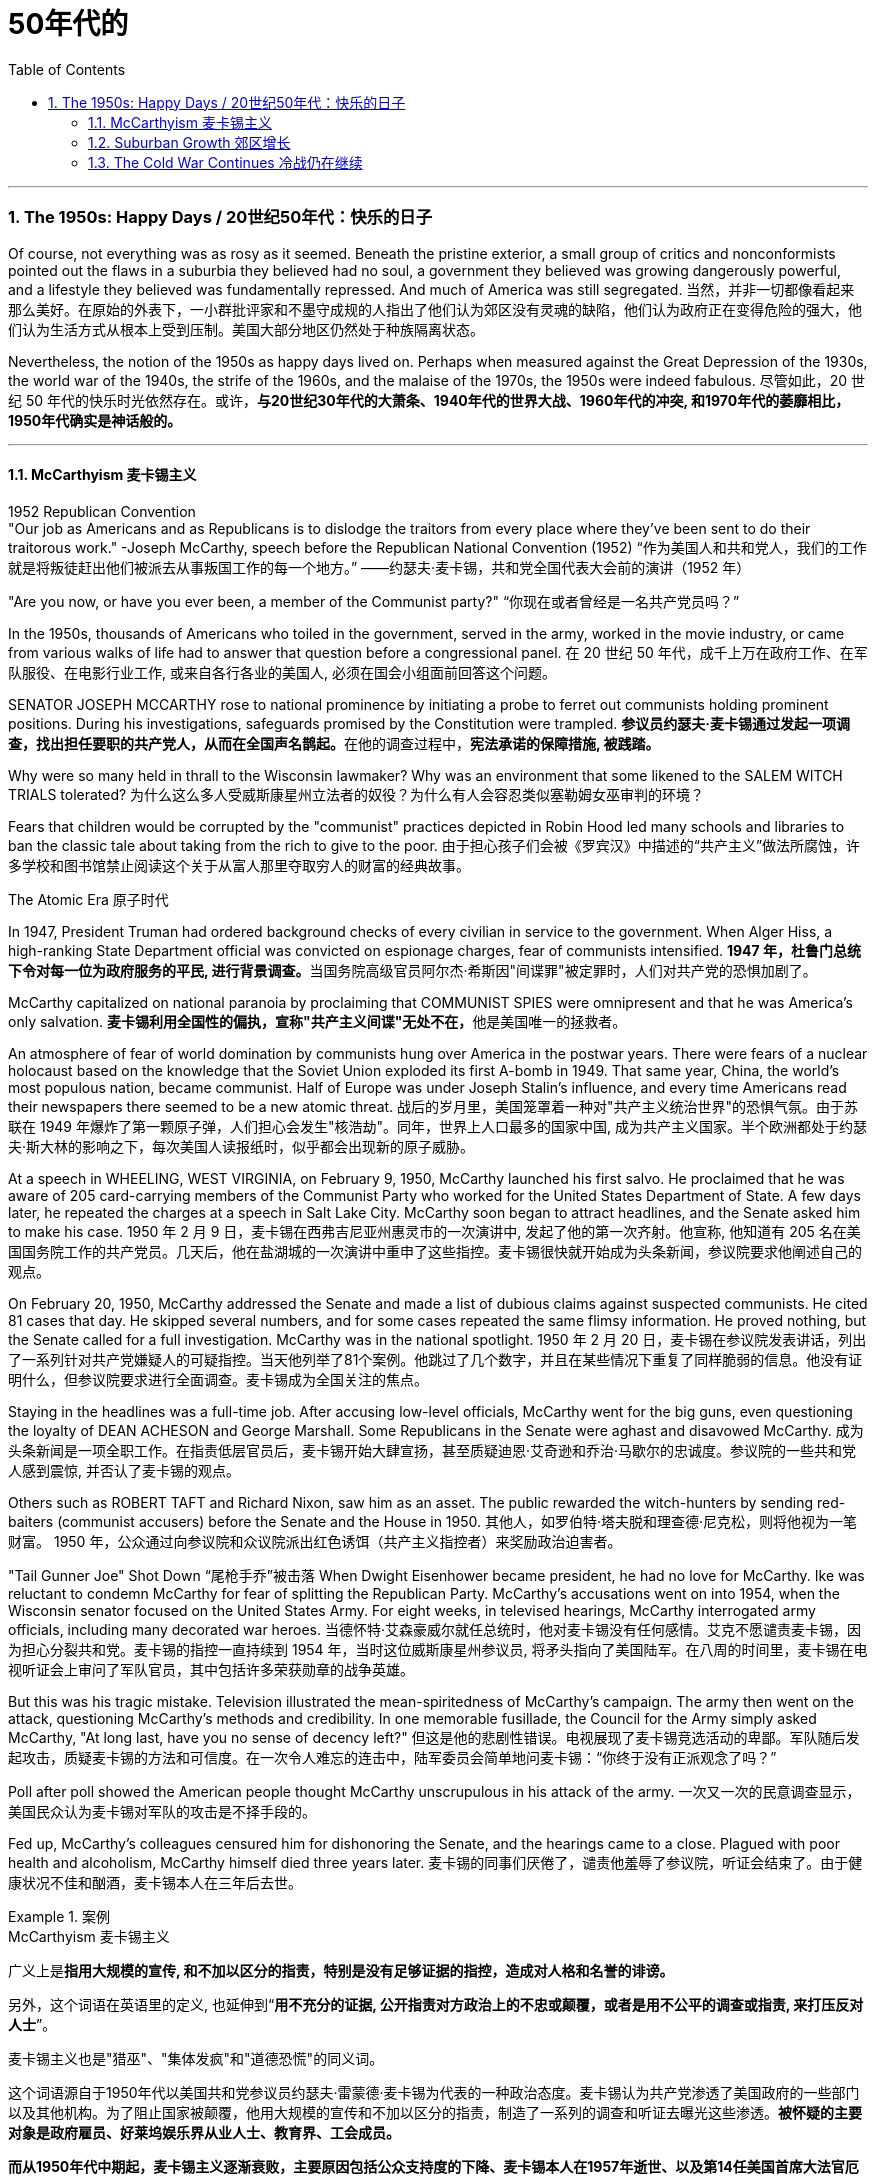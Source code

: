 
= 50年代的
:toc: left
:toclevels: 3
:sectnums:
// :stylesheet: myAdocCss.css

'''


===  The 1950s: Happy Days  / 20世纪50年代：快乐的日子

Of course, not everything was as rosy as it seemed. Beneath the pristine exterior, a small group of critics and nonconformists pointed out the flaws in a suburbia they believed had no soul, a government they believed was growing dangerously powerful, and a lifestyle they believed was fundamentally repressed. And much of America was still segregated.
当然，并非一切都像看起来那么美好。在原始的外表下，一小群批评家和不墨守成规的人指出了他们认为郊区没有灵魂的缺陷，他们认为政府正在变得危险的强大，他们认为生活方式从根本上受到压制。美国大部分地区仍然处于种族隔离状态。

Nevertheless, the notion of the 1950s as happy days lived on. Perhaps when measured against the Great Depression of the 1930s, the world war of the 1940s, the strife of the 1960s, and the malaise of the 1970s, the 1950s were indeed fabulous.
尽管如此，20 世纪 50 年代的快乐时光依然存在。或许，*与20世纪30年代的大萧条、1940年代的世界大战、1960年代的冲突, 和1970年代的萎靡相比，1950年代确实是神话般的。*

'''

==== McCarthyism 麦卡锡主义

1952 Republican Convention +
"Our job as Americans and as Republicans is to dislodge the traitors from every place where they've been sent to do their traitorous work." -Joseph McCarthy, speech before the Republican National Convention (1952)
“作为美国人和共和党人，我们的工作就是将叛徒赶出他们被派去从事叛国工作的每一个地方。” ——约瑟夫·麦卡锡，共和党全国代表大会前的演讲（1952 年）

"Are you now, or have you ever been, a member of the Communist party?"
“你现在或者曾经是一名共产党员吗？”

In the 1950s, thousands of Americans who toiled in the government, served in the army, worked in the movie industry, or came from various walks of life had to answer that question before a congressional panel.
在 20 世纪 50 年代，成千上万在政府工作、在军队服役、在电影行业工作, 或来自各行各业的美国人, 必须在国会小组面前回答这个问题。

SENATOR JOSEPH MCCARTHY rose to national prominence by initiating a probe to ferret out communists holding prominent positions. During his investigations, safeguards promised by the Constitution were trampled.
**参议员约瑟夫·麦卡锡通过发起一项调查，找出担任要职的共产党人，从而在全国声名鹊起。**在他的调查过程中，*宪法承诺的保障措施, 被践踏。*

Why were so many held in thrall to the Wisconsin lawmaker? Why was an environment that some likened to the SALEM WITCH TRIALS tolerated?
为什么这么多人受威斯康星州立法者的奴役？为什么有人会容忍类似塞勒姆女巫审判的环境？


Fears that children would be corrupted by the "communist" practices depicted in Robin Hood led many schools and libraries to ban the classic tale about taking from the rich to give to the poor.
由于担心孩子们会被《罗宾汉》中描述的“共产主义”做法所腐蚀，许多学校和图书馆禁止阅读这个关于从富人那里夺取穷人的财富的经典故事。

The Atomic Era 原子时代

In 1947, President Truman had ordered background checks of every civilian in service to the government. When Alger Hiss, a high-ranking State Department official was convicted on espionage charges, fear of communists intensified.
**1947 年，杜鲁门总统下令对每一位为政府服务的平民, 进行背景调查。**当国务院高级官员阿尔杰·希斯因"间谍罪"被定罪时，人们对共产党的恐惧加剧了。

McCarthy capitalized on national paranoia by proclaiming that COMMUNIST SPIES were omnipresent and that he was America's only salvation.
**麦卡锡利用全国性的偏执，宣称"共产主义间谍"无处不在，**他是美国唯一的拯救者。

An atmosphere of fear of world domination by communists hung over America in the postwar years. There were fears of a nuclear holocaust based on the knowledge that the Soviet Union exploded its first A-bomb in 1949. That same year, China, the world's most populous nation, became communist. Half of Europe was under Joseph Stalin's influence, and every time Americans read their newspapers there seemed to be a new atomic threat.
战后的岁月里，美国笼罩着一种对"共产主义统治世界"的恐惧气氛。由于苏联在 1949 年爆炸了第一颗原子弹，人们担心会发生"核浩劫"。同年，世界上人口最多的国家中国, 成为共产主义国家。半个欧洲都处于约瑟夫·斯大林的影响之下，每次美国人读报纸时，似乎都会出现新的原子威胁。


At a speech in WHEELING, WEST VIRGINIA, on February 9, 1950, McCarthy launched his first salvo. He proclaimed that he was aware of 205 card-carrying members of the Communist Party who worked for the United States Department of State. A few days later, he repeated the charges at a speech in Salt Lake City. McCarthy soon began to attract headlines, and the Senate asked him to make his case.
1950 年 2 月 9 日，麦卡锡在西弗吉尼亚州惠灵市的一次演讲中, 发起了他的第一次齐射。他宣称, 他知道有 205 名在美国国务院工作的共产党员。几天后，他在盐湖城的一次演讲中重申了这些指控。麦卡锡很快就开始成为头条新闻，参议院要求他阐述自己的观点。

On February 20, 1950, McCarthy addressed the Senate and made a list of dubious claims against suspected communists. He cited 81 cases that day. He skipped several numbers, and for some cases repeated the same flimsy information. He proved nothing, but the Senate called for a full investigation. McCarthy was in the national spotlight.
1950 年 2 月 20 日，麦卡锡在参议院发表讲话，列出了一系列针对共产党嫌疑人的可疑指控。当天他列举了81个案例。他跳过了几个数字，并且在某些情况下重复了同样脆弱的信息。他没有证明什么，但参议院要求进行全面调查。麦卡锡成为全国关注的焦点。

Staying in the headlines was a full-time job. After accusing low-level officials, McCarthy went for the big guns, even questioning the loyalty of DEAN ACHESON and George Marshall. Some Republicans in the Senate were aghast and disavowed McCarthy.
成为头条新闻是一项全职工作。在指责低层官员后，麦卡锡开始大肆宣扬，甚至质疑迪恩·艾奇逊和乔治·马歇尔的忠诚度。参议院的一些共和党人感到震惊, 并否认了麦卡锡的观点。

Others such as ROBERT TAFT and Richard Nixon, saw him as an asset. The public rewarded the witch-hunters by sending red-baiters (communist accusers) before the Senate and the House in 1950.
其他人，如罗伯特·塔夫脱和理查德·尼克松，则将他视为一笔财富。 1950 年，公众通过向参议院和众议院派出红色诱饵（共产主义指控者）来奖励政治迫害者。

"Tail Gunner Joe" Shot Down
“尾枪手乔”被击落
When Dwight Eisenhower became president, he had no love for McCarthy. Ike was reluctant to condemn McCarthy for fear of splitting the Republican Party. McCarthy's accusations went on into 1954, when the Wisconsin senator focused on the United States Army. For eight weeks, in televised hearings, McCarthy interrogated army officials, including many decorated war heroes.
当德怀特·艾森豪威尔就任总统时，他对麦卡锡没有任何感情。艾克不愿谴责麦卡锡，因为担心分裂共和党。麦卡锡的指控一直持续到 1954 年，当时这位威斯康星州参议员, 将矛头指向了美国陆军。在八周的时间里，麦卡锡在电视听证会上审问了军队官员，其中包括许多荣获勋章的战争英雄。

But this was his tragic mistake. Television illustrated the mean-spiritedness of McCarthy's campaign. The army then went on the attack, questioning McCarthy's methods and credibility. In one memorable fusillade, the Council for the Army simply asked McCarthy, "At long last, have you no sense of decency left?"
但这是他的悲剧性错误。电视展现了麦卡锡竞选活动的卑鄙。军队随后发起攻击，质疑麦卡锡的方法和可信度。在一次令人难忘的连击中，陆军委员会简单地问麦卡锡：“你终于没有正派观念了吗？”

Poll after poll showed the American people thought McCarthy unscrupulous in his attack of the army.
一次又一次的民意调查显示，美国民众认为麦卡锡对军队的攻击是不择手段的。

Fed up, McCarthy's colleagues censured him for dishonoring the Senate, and the hearings came to a close. Plagued with poor health and alcoholism, McCarthy himself died three years later.
麦卡锡的同事们厌倦了，谴责他羞辱了参议院，听证会结束了。由于健康状况不佳和酗酒，麦卡锡本人在三年后去世。


[.my1]
.案例
====
.McCarthyism 麦卡锡主义

广义上是**指用大规模的宣传, 和不加以区分的指责，特别是没有足够证据的指控，造成对人格和名誉的诽谤。**

另外，这个词语在英语里的定义, 也延伸到“*用不充分的证据, 公开指责对方政治上的不忠或颠覆，或者是用不公平的调查或指责, 来打压反对人士*”。

麦卡锡主义也是"猎巫"、"集体发疯"和"道德恐慌"的同义词。

这个词语源自于1950年代以美国共和党参议员约瑟夫·雷蒙德·麦卡锡为代表的一种政治态度。麦卡锡认为共产党渗透了美国政府的一些部门以及其他机构。为了阻止国家被颠覆，他用大规模的宣传和不加以区分的指责，制造了一系列的调查和听证去曝光这些渗透。**被怀疑的主要对象是政府雇员、好莱坞娱乐界从业人士、教育界、工会成员。**

*而从1950年代中期起，麦卡锡主义逐渐衰败，主要原因包括公众支持度的下降、麦卡锡本人在1957年逝世、以及第14任美国首席大法官厄尔·沃伦领导的美国最高法院的反对。* 其中，沃伦法院作出的一系列重要判决, 协助终结了麦卡锡主义。
====

McCarthy was not the only individual to seek out potential communists.
麦卡锡并不是唯一一个寻找潜在共产主义者的人。

The HOUSE COMMITTEE ON UN-AMERICAN ACTIVITIES (HUAC) targeted the Hollywood film industry. Actors, writers, and producers alike were summoned to appear before the committee and provide names of colleagues who may have been members of the Communist Party.
众议院非美活动委员会（HUAC）瞄准了好莱坞电影业。演员、作家和制片人, 都被传唤到委员会面前，并提供可能是共产党员的同事的姓名。

Those who repented and named names of suspected communists were allowed to return to business as usual. Those who refused to address the committee were cited for contempt. Uncooperative artists were blacklisted from jobs in the entertainment industry. Years passed until many had their reputations restored.
那些悔改, 并点名涉嫌共产主义者的人, 被允许恢复正常工作。那些拒绝向委员会发表讲话的人, 则被指控藐视法庭。不合作的艺术家, 被列入娱乐行业工作黑名单。多年过去后，许多人才恢复了名誉。


Were there in fact communists in America?
美国实际上有共产主义者吗？

The answer is undoubtedly yes. But many of the accused had attended party rallies 15 or more years before the hearings — it had been fashionable to do so in the 1930s.
答案无疑是肯定的。但许多被告在听证会前 15 年或更长时间, 就参加过政党集会——这种做法在 20 世纪 30 年代很流行。

Although the Soviet spy ring did penetrate the highest levels of the American government, the vast majority of the accused were innocent victims. All across America, state legislatures and school boards mimicked McCarthy and HUAC. Thousands of people lost their jobs and had their reputations tarnished.
尽管苏联间谍网确实渗透到了美国政府最高层，但绝大多数被告都是无辜的受害者。在美国各地，州立法机构和学校董事会, 都效仿麦卡锡和 HUAC。成千上万的人失去了工作，名誉也受损。

Other Witch-Hunt Victims
其他政治迫害受害者

Unions were special target of communist hunters. Sensing an unfavorable environment, the AFL (AMERICAN FEDERATION OF LABOR) and the CIO (CONGRESS OF INDUSTRIAL ORGANIZATIONS) merged in 1955 to close ranks. Books were pulled from library shelves, including Robin Hood, which was deemed communist-like for suggesting stealing from the rich to give to the poor.
**工会是共产主义猎手的特殊目标。**察觉到不利的环境，AFL（美国劳工联合会）和 CIO（工业组织大会）于 1955 年合并，关系更加紧密。图书馆书架上的书籍被撤下，其中包括《罗宾汉》，该书因建议从富人那里偷窃送给穷人, 而被视为共产主义。

No politician could consider opening trade with China or withdrawing from Southeast Asia without being branded a communist. Although McCarthyism was dead by the mid-1950s, its effects lasted for decades.
任何政客在考虑与中国开放贸易, 或从东南亚撤军时, 都会被贴上"共产主义者"的标签。尽管麦卡锡主义在 20 世纪 50 年代中期已经消亡，但其影响却持续了数十年。

Above all, several messages became crystal clear to the average American: Don't criticize the United States. Don't be different. Just conform.
最重要的是，有几个信息对普通美国人来说变得非常清楚：不要批评美国。别与众不同。顺应就好。

'''

==== Suburban Growth 郊区增长

POSTWAR AFFLUENCE redefined the American Dream. Gone was the poverty borne of the Great Depression, and the years of wartime sacrifice were over.
战后的富裕重新定义了美国梦。"大萧条"带来的贫困已经一去不复返，战时牺牲的岁月也结束了。

Families that had delayed having additional children for years no longer waited, and the nation enjoyed a postwar BABY BOOM.
多年来一直推迟生育孩子的家庭不再等待，整个国家迎来了战后的婴儿潮。

acial fears, affordable housing, and the desire to leave decaying cities were all factors that prompted many white Americans to flee to SUBURBIA.
种族恐惧、经济适用房, 以及离开衰败城市的愿望, 都是促使许多美国白人逃往郊区的因素。

'''

==== The Cold War Continues 冷战仍在继续


The end of the Korean War in 1953 by no means brought an end to global hostilities.
1953 年朝鲜战争的结束, 并没有结束全球的敌对行动。

As the British and French Empires slowly yielded to independence movements, a new Third World emerged. This became the major battleground of the Cold War as the United States and the Soviet Union struggled to bring new nations into their respective orbits. Across the Third World, the two superpowers squared off through proxy armies.
随着英帝国和法兰西帝国慢慢屈服于独立运动，一个新的第三世界出现了。随着美国和苏联努力将新国家纳入各自的轨道，这里成为冷战的主要战场。在第三世界，两个超级大国通过"代理人"军队, 展开对峙。

The United States's recognition of Israel in 1948 created a strong new ally, but created many enemies. Arab nations, enraged by American support for the new Jewish state, found supportive ears in the Soviet Union.
美国1948年承认以色列，创造了一个强大的新盟友，但也树下了许多敌人。阿拉伯国家对美国对新犹太国家的支持感到愤怒，并在苏联找到了支持。

When Egyptian President GAMAL ABDEL NASSER sought to strengthen ties with the Soviet bloc, the United States withdrew its pledge to help Nasser construct the all-important ASWAN DAM. Nasser responded by nationalizing the SUEZ CANAL, an action that compelled British, French, and Israeli armies to invade Egypt.
当埃及总统加迈勒·阿卜杜勒·纳赛尔, 寻求加强与苏联集团的关系时，美国撤回了帮助纳赛尔建设至关重要的阿斯旺大坝的承诺。纳赛尔的回应是将"苏伊士运河"国有化，这一行动迫使英国、法国和以色列军队, 入侵埃及。


Egyptian president Gamal Abder Nasser's 1956 nationalization of the Suez Canal, crippled the ability of Great Britain and France to trade internationally. As a result, the two countries allied with Israel to attack Egypt.
埃及总统贾迈勒·阿卜杜尔·纳赛尔 1956 年将苏伊士运河国有化，削弱了英国和法国的国际贸易能力。于是，两国联合以色列, 进攻埃及。

The Eisenhower Doctrine 艾森豪威尔主义

The Western alliance was threatened as President Dwight Eisenhower called upon Britain and France to show restraint. With Soviet influence growing in the oil-rich region, Ike issued the Eisenhower Doctrine, which pledged American support to any governments fighting communist insurgencies in the Middle East. Making good on that promise, he sent over 5,000 marines to LEBANON to forestall an anti-Western takeover.
德怀特·艾森豪威尔总统, 呼吁英国和法国表现出克制，西方联盟受到威胁。随着苏联在石油资源丰富地区的影响力不断增强，艾克发布了《艾森豪威尔主义》，承诺美国支持任何政府打击中东的"共产主义"叛乱。他兑现了这一承诺，派遣了 5,000 多名海军陆战队员前往黎巴嫩，以阻止反西方的接管。

[.my1]
.案例
====
.Eisenhower Doctrine  艾森豪威尔主义
是指美国总统德怀特·艾森豪威尔, 于1957年1月5日提出的一份演说.

主旨是: *若中东国家受到另一个国家武装侵略，可以向美国要求经济或军事上的援助，只要这些国家面临“国际共产主义控制的任何国家的武装侵略”.*

演说中提到中东对"自由世界"的重要性，**联合国不可能是一个完全可靠的自由保卫者，因此要求美国国会授权总统, 为了保卫中东的主权独立与领土完整，可以使用美国武装部队**。
====

Asia provided more challenges for American containment policy.
亚洲给美国的"遏制政策"带来了更多挑战。

To the south, communist revolutionary Ho Chi Minh successfully defeated the French colonial army to create the new nation of Vietnam. American commitment to the containment of communism led to a protracted involvement that would become the Vietnam War.
在南方，共产主义革命家胡志明, 成功击败了法国殖民军，创建了新的越南国家。*美国对"遏制共产主义"的承诺, 导致了一场旷日持久的卷入，最终演变成了"越南战争"。*


The CIA 中央情报局

In the aftermath of World War II, the United States created a new weapon to assist in fighting the Cold War: the CENTRAL INTELLIGENCE AGENCY. In addition to gathering information on Soviet plans and maneuvers, the CIA also involved itself in covert operations designed to prevent communist dictators from rising to power.
二战结束后，美国创造了一种协助对抗冷战的新武器：中央情报局。*除了收集有关苏联计划和演习的信息外，"中央情报局"还参与旨在"防止共产主义独裁者上台"的秘密行动。*

The first such instance occurred in Iran, when Iranian Prime Minister MOHAMMED MOSSADEGH nationalized BRITISH PETROLEUM. Fearing Soviet influence in the powerful oil nation, the CIA recruited a phony mob to drive off Mossadegh and return the American-backed SHAH MOHAMMAD REZA PAHLAVI to power.
第一个这样的例子发生在伊朗，当时伊朗总理穆罕默德·摩萨德将英国石油公司国有化。由于担心苏联对这个强大的石油国家的影响，中央情报局招募了一群虚假的暴民, 来赶走摩萨台，并让美国支持的沙阿·穆罕默德·礼萨·巴列维重新掌权。

When JACOBO ARBENZ came to power in Guatemala, he promised to relieve the nation's impoverished farmers by seizing land held by the American-owned UNITED FRUIT COMPANY and redistributing it to the peasants. With the support of American air power, a CIA-backed band of mercenaries overthrew Arbenz and established a military dictatorship.
当雅各布·阿本斯在危地马拉上台时，他承诺通过没收美国联合水果公司持有的土地, 并将其重新分配给农民, 来减轻该国贫困农民的负担。在美国空军的支持下，中央情报局支持的雇佣军, 推翻了阿本斯，建立了军事独裁政权。

[.my1]
.案例
====
.Guatemala 危地马拉
image:/img/095.png[,30%]
====


Throughout Latin America, the United States was seen as a brutal defender of thuggish autocrats at the expense of popularly elected leaders. Fidel Castro capitalized on this sentiment by overthrowing U.S.-backed dictator Fulgencio Batista from power in Cuba in January 1959.
在整个拉丁美洲，美国被视为残暴独裁者的残酷捍卫者，牺牲了民选领导人的利益。菲德尔·卡斯特罗 (Fidel Castro) 利用这种情绪，于 1959 年 1 月推翻了美国支持的古巴独裁者富尔亨西奥·巴蒂斯塔 (Fulgencio Batista)。

Policy of Mass Retaliation
大规模报复政策

Relations remained icy between the United States and the Soviet Union. Relying on the knowledge that the United States had a much larger nuclear arsenal than the Soviet Union, Eisenhower and Dulles announced a policy of massive retaliation. Any attack by the Soviets on the United States or its allies would be met with nuclear force.
美国和苏联之间的关系仍然冰冷。艾森豪威尔和杜勒斯基于美国拥有比苏联大得多的核武库的知识，宣布了大规模报复政策。苏联对美国或其盟国的任何攻击, 都将遭到核武力的反击。

The Soviet crackdown on the HUNGARIAN UPRISING OF 1956 further strained relations. In an effort to reduce tensions, Eisenhower offered an "OPEN SKIES" PROPOSAL to Soviet leader NIKITA KHRUSHCHEV. Planes from each nation would be permitted to fly over the other to inspect nuclear sites. But Khrushchev declined the offer. A summit conference between Eisenhower and Khrushchev was canceled in 1960 when the Soviets shot down an American U-2 SPY PLANE piloted by GARY POWERS.
1956 年苏联对匈牙利起义的镇压, 进一步加剧了两国关系的紧张。为了缓解紧张局势，艾森豪威尔向苏联领导人尼基塔·赫鲁晓夫提出了“开放天空”提案。两国的飞机将被允许飞越对方上空检查核设施。但赫鲁晓夫拒绝了这一提议。 1960 年，由于苏联击落了一架由加里·鲍尔斯 (GARY POWERS) 驾驶的美国 U-2 间谍飞机，艾森豪威尔和赫鲁晓夫之间的峰会被取消。



'''
